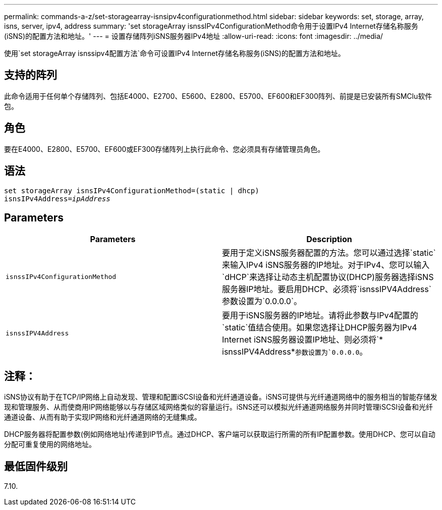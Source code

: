 ---
permalink: commands-a-z/set-storagearray-isnsipv4configurationmethod.html 
sidebar: sidebar 
keywords: set, storage, array, isns, server, ipv4, address 
summary: 'set storageArray isnssIPv4ConfigurationMethod命令用于设置IPv4 Internet存储名称服务(iSNS)的配置方法和地址。' 
---
= 设置存储阵列iSNS服务器IPv4地址
:allow-uri-read: 
:icons: font
:imagesdir: ../media/


[role="lead"]
使用`set storageArray isnssipv4配置方法`命令可设置IPv4 Internet存储名称服务(iSNS)的配置方法和地址。



== 支持的阵列

此命令适用于任何单个存储阵列、包括E4000、E2700、E5600、E2800、E5700、EF600和EF300阵列、前提是已安装所有SMClu软件包。



== 角色

要在E4000、E2800、E5700、EF600或EF300存储阵列上执行此命令、您必须具有存储管理员角色。



== 语法

[source, cli, subs="+macros"]
----
set storageArray isnsIPv4ConfigurationMethod=(static | dhcp)
isnsIPv4Address=pass:quotes[_ipAddress_]
----


== Parameters

[cols="2*"]
|===
| Parameters | Description 


 a| 
`isnssIPv4ConfigurationMethod`
 a| 
要用于定义iSNS服务器配置的方法。您可以通过选择`static`来输入IPv4 iSNS服务器的IP地址。对于IPv4、您可以输入`dHCP`来选择让动态主机配置协议(DHCP)服务器选择iSNS服务器IP地址。要启用DHCP、必须将`isnssIPV4Address`参数设置为`0.0.0.0`。



 a| 
`isnssIPV4Address`
 a| 
要用于iSNS服务器的IP地址。请将此参数与IPv4配置的`static`值结合使用。如果您选择让DHCP服务器为IPv4 Internet iSNS服务器设置IP地址、则必须将`* isnssIPV4Address*`参数设置为`0.0.0.0`。

|===


== 注释：

iSNS协议有助于在TCP/IP网络上自动发现、管理和配置iSCSI设备和光纤通道设备。iSNS可提供与光纤通道网络中的服务相当的智能存储发现和管理服务、从而使商用IP网络能够以与存储区域网络类似的容量运行。iSNS还可以模拟光纤通道网络服务并同时管理iSCSI设备和光纤通道设备、从而有助于实现IP网络和光纤通道网络的无缝集成。

DHCP服务器将配置参数(例如网络地址)传递到IP节点。通过DHCP、客户端可以获取运行所需的所有IP配置参数。使用DHCP、您可以自动分配可重复使用的网络地址。



== 最低固件级别

7.10.
